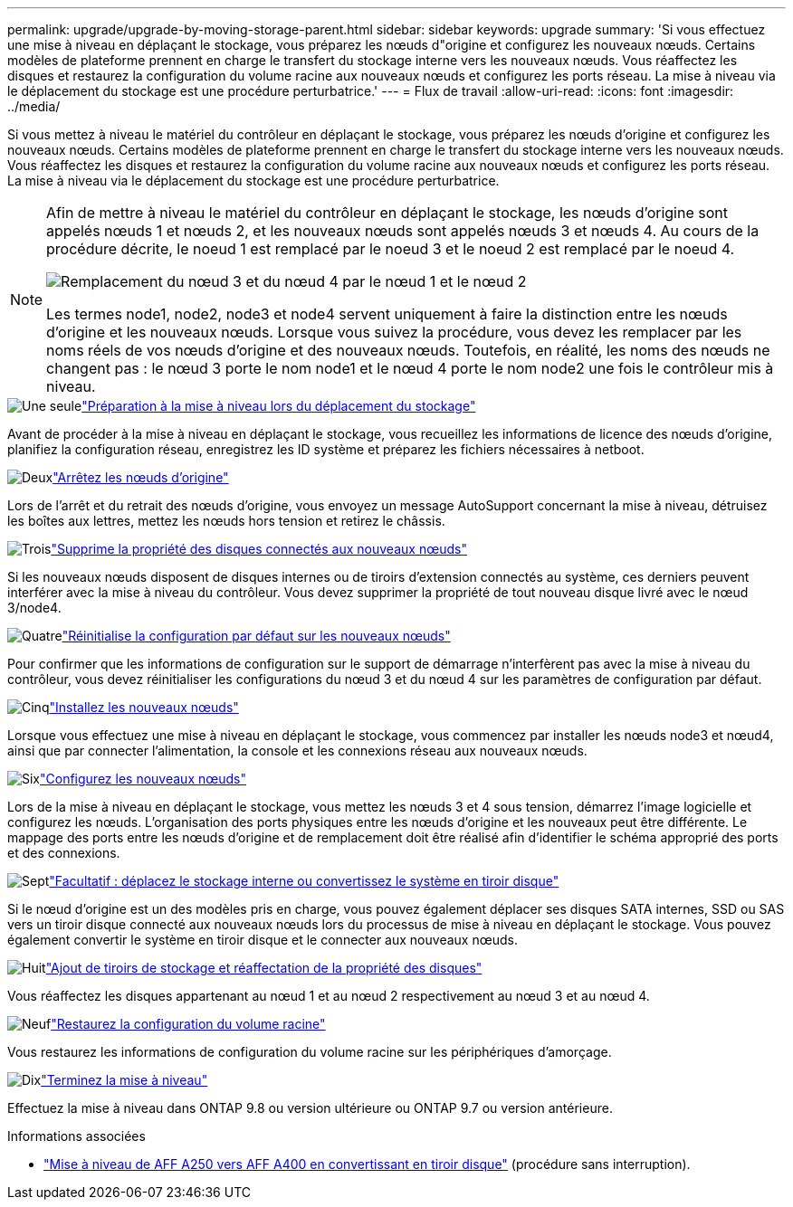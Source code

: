---
permalink: upgrade/upgrade-by-moving-storage-parent.html 
sidebar: sidebar 
keywords: upgrade 
summary: 'Si vous effectuez une mise à niveau en déplaçant le stockage, vous préparez les nœuds d"origine et configurez les nouveaux nœuds. Certains modèles de plateforme prennent en charge le transfert du stockage interne vers les nouveaux nœuds. Vous réaffectez les disques et restaurez la configuration du volume racine aux nouveaux nœuds et configurez les ports réseau. La mise à niveau via le déplacement du stockage est une procédure perturbatrice.' 
---
= Flux de travail
:allow-uri-read: 
:icons: font
:imagesdir: ../media/


[role="lead"]
Si vous mettez à niveau le matériel du contrôleur en déplaçant le stockage, vous préparez les nœuds d'origine et configurez les nouveaux nœuds. Certains modèles de plateforme prennent en charge le transfert du stockage interne vers les nouveaux nœuds. Vous réaffectez les disques et restaurez la configuration du volume racine aux nouveaux nœuds et configurez les ports réseau. La mise à niveau via le déplacement du stockage est une procédure perturbatrice.

[NOTE]
====
Afin de mettre à niveau le matériel du contrôleur en déplaçant le stockage, les nœuds d'origine sont appelés nœuds 1 et nœuds 2, et les nouveaux nœuds sont appelés nœuds 3 et nœuds 4. Au cours de la procédure décrite, le noeud 1 est remplacé par le noeud 3 et le noeud 2 est remplacé par le noeud 4.

image::../upgrade/media/original_to_new_nodes.png[Remplacement du nœud 3 et du nœud 4 par le nœud 1 et le nœud 2]

Les termes node1, node2, node3 et node4 servent uniquement à faire la distinction entre les nœuds d'origine et les nouveaux nœuds. Lorsque vous suivez la procédure, vous devez les remplacer par les noms réels de vos nœuds d'origine et des nouveaux nœuds. Toutefois, en réalité, les noms des nœuds ne changent pas : le nœud 3 porte le nom node1 et le nœud 4 porte le nom node2 une fois le contrôleur mis à niveau.

====
.image:https://raw.githubusercontent.com/NetAppDocs/common/main/media/number-1.png["Une seule"]link:upgrade-prepare-when-moving-storage.html["Préparation à la mise à niveau lors du déplacement du stockage"]
[role="quick-margin-para"]
Avant de procéder à la mise à niveau en déplaçant le stockage, vous recueillez les informations de licence des nœuds d'origine, planifiez la configuration réseau, enregistrez les ID système et préparez les fichiers nécessaires à netboot.

.image:https://raw.githubusercontent.com/NetAppDocs/common/main/media/number-2.png["Deux"]link:upgrade-shutdown-remove-original-nodes.html["Arrêtez les nœuds d'origine"]
[role="quick-margin-para"]
Lors de l'arrêt et du retrait des nœuds d'origine, vous envoyez un message AutoSupport concernant la mise à niveau, détruisez les boîtes aux lettres, mettez les nœuds hors tension et retirez le châssis.

.image:https://raw.githubusercontent.com/NetAppDocs/common/main/media/number-3.png["Trois"]link:upgrade-remove-disk-ownership-new-nodes.html["Supprime la propriété des disques connectés aux nouveaux nœuds"]
[role="quick-margin-para"]
Si les nouveaux nœuds disposent de disques internes ou de tiroirs d'extension connectés au système, ces derniers peuvent interférer avec la mise à niveau du contrôleur.  Vous devez supprimer la propriété de tout nouveau disque livré avec le nœud 3/node4.

.image:https://raw.githubusercontent.com/NetAppDocs/common/main/media/number-4.png["Quatre"]link:upgrade-reset-default-configuration-node3-and-node4.html["Réinitialise la configuration par défaut sur les nouveaux nœuds"]
[role="quick-margin-para"]
Pour confirmer que les informations de configuration sur le support de démarrage n'interfèrent pas avec la mise à niveau du contrôleur, vous devez réinitialiser les configurations du nœud 3 et du nœud 4 sur les paramètres de configuration par défaut.

.image:https://raw.githubusercontent.com/NetAppDocs/common/main/media/number-5.png["Cinq"]link:upgrade-install-new-nodes.html["Installez les nouveaux nœuds"]
[role="quick-margin-para"]
Lorsque vous effectuez une mise à niveau en déplaçant le stockage, vous commencez par installer les nœuds node3 et nœud4, ainsi que par connecter l'alimentation, la console et les connexions réseau aux nouveaux nœuds.

.image:https://raw.githubusercontent.com/NetAppDocs/common/main/media/number-6.png["Six"]link:upgrade-set-up-new-nodes.html["Configurez les nouveaux nœuds"]
[role="quick-margin-para"]
Lors de la mise à niveau en déplaçant le stockage, vous mettez les nœuds 3 et 4 sous tension, démarrez l'image logicielle et configurez les nœuds. L'organisation des ports physiques entre les nœuds d'origine et les nouveaux peut être différente. Le mappage des ports entre les nœuds d'origine et de remplacement doit être réalisé afin d'identifier le schéma approprié des ports et des connexions.

.image:https://raw.githubusercontent.com/NetAppDocs/common/main/media/number-7.png["Sept"]link:upgrade-optional-move-internal-storage.html["Facultatif : déplacez le stockage interne ou convertissez le système en tiroir disque"]
[role="quick-margin-para"]
Si le nœud d'origine est un des modèles pris en charge, vous pouvez également déplacer ses disques SATA internes, SSD ou SAS vers un tiroir disque connecté aux nouveaux nœuds lors du processus de mise à niveau en déplaçant le stockage. Vous pouvez également convertir le système en tiroir disque et le connecter aux nouveaux nœuds.

.image:https://raw.githubusercontent.com/NetAppDocs/common/main/media/number-8.png["Huit"]link:upgrade-attach-shelves-reassign-disks.html["Ajout de tiroirs de stockage et réaffectation de la propriété des disques"]
[role="quick-margin-para"]
Vous réaffectez les disques appartenant au nœud 1 et au nœud 2 respectivement au nœud 3 et au nœud 4.

.image:https://raw.githubusercontent.com/NetAppDocs/common/main/media/number-9.png["Neuf"]link:upgrade-restore-root-volume-config.html["Restaurez la configuration du volume racine"]
[role="quick-margin-para"]
Vous restaurez les informations de configuration du volume racine sur les périphériques d'amorçage.

.image:https://raw.githubusercontent.com/NetAppDocs/common/main/media/number-10.png["Dix"]link:upgrade-complete.html["Terminez la mise à niveau"]
[role="quick-margin-para"]
Effectuez la mise à niveau dans ONTAP 9.8 ou version ultérieure ou ONTAP 9.7 ou version antérieure.

.Informations associées
* link:upgrade_aff_a250_to_aff_a400_ndu_upgrade_workflow.html["Mise à niveau de AFF A250 vers AFF A400 en convertissant en tiroir disque"] (procédure sans interruption).

